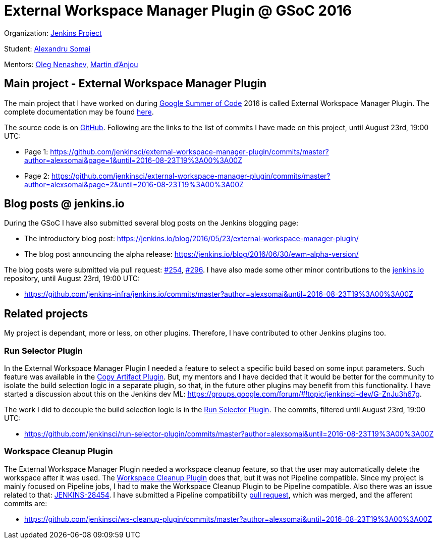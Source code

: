 # External Workspace Manager Plugin @ GSoC 2016

Organization: link:https://jenkins.io/[Jenkins Project]

Student: link:https://github.com/alexsomai[Alexandru Somai]

Mentors: link:https://github.com/oleg-nenashev[Oleg Nenashev], link:https://github.com/martinda[Martin d'Anjou]

## Main project - External Workspace Manager Plugin

The main project that I have worked on during link:https://summerofcode.withgoogle.com/[Google Summer of Code] 2016
is called External Workspace Manager Plugin.
The complete documentation may be found
link:https://github.com/jenkinsci/external-workspace-manager-plugin/blob/master/README.md[here].

The source code is on link:https://github.com/jenkinsci/external-workspace-manager-plugin[GitHub].
Following are the links to the list of commits I have made on this project, until August 23rd, 19:00 UTC:

- Page 1: https://github.com/jenkinsci/external-workspace-manager-plugin/commits/master?author=alexsomai&page=1&until=2016-08-23T19%3A00%3A00Z
- Page 2: https://github.com/jenkinsci/external-workspace-manager-plugin/commits/master?author=alexsomai&page=2&until=2016-08-23T19%3A00%3A00Z

## Blog posts @ jenkins.io

During the GSoC I have also submitted several blog posts on the Jenkins blogging page:

- The introductory blog post: https://jenkins.io/blog/2016/05/23/external-workspace-manager-plugin/
- The blog post announcing the alpha release: https://jenkins.io/blog/2016/06/30/ewm-alpha-version/

The blog posts were submitted via pull request: link:https://github.com/jenkins-infra/jenkins.io/pull/254[#254],
link:https://github.com/jenkins-infra/jenkins.io/pull/296[#296].
I have also made some other minor contributions to the
link:https://github.com/jenkins-infra/jenkins.io[jenkins.io] repository, until August 23rd, 19:00 UTC:

- https://github.com/jenkins-infra/jenkins.io/commits/master?author=alexsomai&until=2016-08-23T19%3A00%3A00Z

## Related projects

My project is dependant, more or less, on other plugins.
Therefore, I have contributed to other Jenkins plugins too.

### Run Selector Plugin

In the External Workspace Manager Plugin I needed a feature to select a specific build based on some input parameters.
Such feature was available in the link:https://github.com/jenkinsci/copyartifact-plugin[Copy Artifact Plugin].
But, my mentors and I have decided that it would be better for the community to isolate the build selection logic
in a separate plugin, so that, in the future other plugins may benefit from this functionality.
I have started a discussion about this on the Jenkins dev ML:
https://groups.google.com/forum/#!topic/jenkinsci-dev/G-ZnJu3h67g.

The work I did to decouple the build selection logic is in the
link:https://github.com/jenkinsci/run-selector-plugin[Run Selector Plugin].
The commits, filtered until August 23rd, 19:00 UTC:

- https://github.com/jenkinsci/run-selector-plugin/commits/master?author=alexsomai&until=2016-08-23T19%3A00%3A00Z

### Workspace Cleanup Plugin

The External Workspace Manager Plugin needed a workspace cleanup feature, so that the user may automatically delete
the workspace after it was used.
The link:https://github.com/jenkinsci/ws-cleanup-plugin[Workspace Cleanup Plugin] does that,
but it was not Pipeline compatible.
Since my project is mainly focused on Pipeline jobs, I had to make the Workspace Cleanup Plugin to be
Pipeline compatible. Also there was an issue related to that:
link:https://issues.jenkins-ci.org/browse/JENKINS-28454[JENKINS-28454].
I have submitted a Pipeline compatibility
link:https://github.com/jenkinsci/ws-cleanup-plugin/pull/27[pull request], which was merged, and the afferent
commits are:

- https://github.com/jenkinsci/ws-cleanup-plugin/commits/master?author=alexsomai&until=2016-08-23T19%3A00%3A00Z
